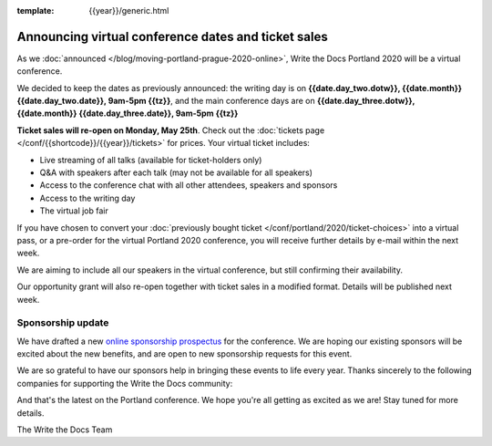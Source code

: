 :template: {{year}}/generic.html

.. post:: May 14, 2020
   :tags: portland-2020, speakers, tickets, visiting, sponsors

Announcing virtual conference dates and ticket sales
====================================================

As we :doc:`announced </blog/moving-portland-prague-2020-online>`, Write the Docs Portland 2020 will be a virtual conference.

We decided to keep the dates as previously announced: the writing day is on
**{{date.day_two.dotw}}, {{date.month}} {{date.day_two.date}}, 9am-5pm {{tz}}**,
and the main conference days are on **{{date.day_three.dotw}}, {{date.month}} {{date.day_three.date}}, 9am-5pm {{tz}}**

**Ticket sales will re-open on Monday, May 25th**. Check out the :doc:`tickets page </conf/{{shortcode}}/{{year}}/tickets>` for prices. Your virtual ticket includes:

* Live streaming of all talks (available for ticket-holders only)
* Q&A with speakers after each talk (may not be available for all speakers)
* Access to the conference chat with all other attendees, speakers and sponsors
* Access to the writing day
* The virtual job fair

If you have chosen to convert your :doc:`previously bought ticket </conf/portland/2020/ticket-choices>` into a
virtual pass, or a pre-order for the virtual Portland 2020 conference, you will receive further
details by e-mail within the next week.

We are aiming to include all our speakers in the virtual conference, but still confirming their availability.

Our opportunity grant will also re-open together with ticket sales in a modified format. Details will be published next week.

Sponsorship update
------------------

We have drafted a new `online sponsorship prospectus`_ for the conference.
We are hoping our existing sponsors will be excited about the new benefits,
and are open to new sponsorship requests for this event.

.. _online sponsorship prospectus: https://www.writethedocs.org/conf/portland/2020/sponsors/online-prospectus/

We are so grateful to have our sponsors help in bringing these events to life every year. Thanks sincerely to the following companies for supporting the Write the Docs community:

.. datatemplate::
   :source: /_data/{{shortcode}}-{{year}}-config.yaml
   :template: {{year}}/sponsors-simplelist.rst

And that's the latest on the Portland conference. We hope you're all getting as excited as we are! Stay tuned for more details.

The Write the Docs Team
